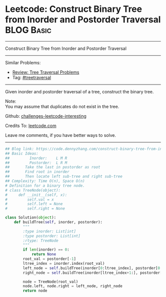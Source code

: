 * Leetcode: Construct Binary Tree from Inorder and Postorder Traversal :BLOG:Basic:
#+STARTUP: showeverything
#+OPTIONS: toc:nil \n:t ^:nil creator:nil d:nil
:PROPERTIES:
:type:     treetraversal
:END:
---------------------------------------------------------------------
Construct Binary Tree from Inorder and Postorder Traversal
---------------------------------------------------------------------
Similar Problems:
- [[https://code.dennyzhang.com/review-treetraversal][Review: Tree Traversal Problems]]
- Tag: [[https://code.dennyzhang.com/tag/treetraversal][#treetraversal]]
---------------------------------------------------------------------
Given inorder and postorder traversal of a tree, construct the binary tree.

Note:
You may assume that duplicates do not exist in the tree.

Github: [[https://github.com/DennyZhang/challenges-leetcode-interesting/tree/master/problems/construct-binary-tree-from-inorder-and-postorder-traversal][challenges-leetcode-interesting]]

Credits To: [[https://leetcode.com/problems/construct-binary-tree-from-inorder-and-postorder-traversal/description/][leetcode.com]]

Leave me comments, if you have better ways to solve.
---------------------------------------------------------------------

#+BEGIN_SRC python
## Blog link: https://code.dennyzhang.com/construct-binary-tree-from-inorder-and-postorder-traversal
## Basic Ideas:
##         Inorder:    L M R
##         Postorder:  L R M
##       Take the last in postorder as root
##       Find root in inorder
##       Then locate left sub-tree and right sub-tree
## Complexity: Time O(n), Space O(n)
# Definition for a binary tree node.
# class TreeNode(object):
#     def __init__(self, x):
#         self.val = x
#         self.left = None
#         self.right = None

class Solution(object):
    def buildTree(self, inorder, postorder):
        """
        :type inorder: List[int]
        :type postorder: List[int]
        :rtype: TreeNode
        """
        if len(inorder) == 0:
            return None
        root_val = postorder[-1]
        ltree_index = inorder.index(root_val)
        left_node = self.buildTree(inorder[0:ltree_index], postorder[0:ltree_index])
        right_node = self.buildTree(inorder[ltree_index+1:], postorder[ltree_index:-1])

        node = TreeNode(root_val)
        node.left, node.right = left_node, right_node
        return node
#+END_SRC

#+BEGIN_HTML
<div style="overflow: hidden;">
<div style="float: left; padding: 5px"> <a href="https://www.linkedin.com/in/dennyzhang001"><img src="https://www.dennyzhang.com/wp-content/uploads/sns/linkedin.png" alt="linkedin" /></a></div>
<div style="float: left; padding: 5px"><a href="https://github.com/DennyZhang"><img src="https://www.dennyzhang.com/wp-content/uploads/sns/github.png" alt="github" /></a></div>
<div style="float: left; padding: 5px"><a href="https://www.dennyzhang.com/slack" target="_blank" rel="nofollow"><img src="http://slack.dennyzhang.com/badge.svg" alt="slack"/></a></div>
</div>
#+END_HTML
